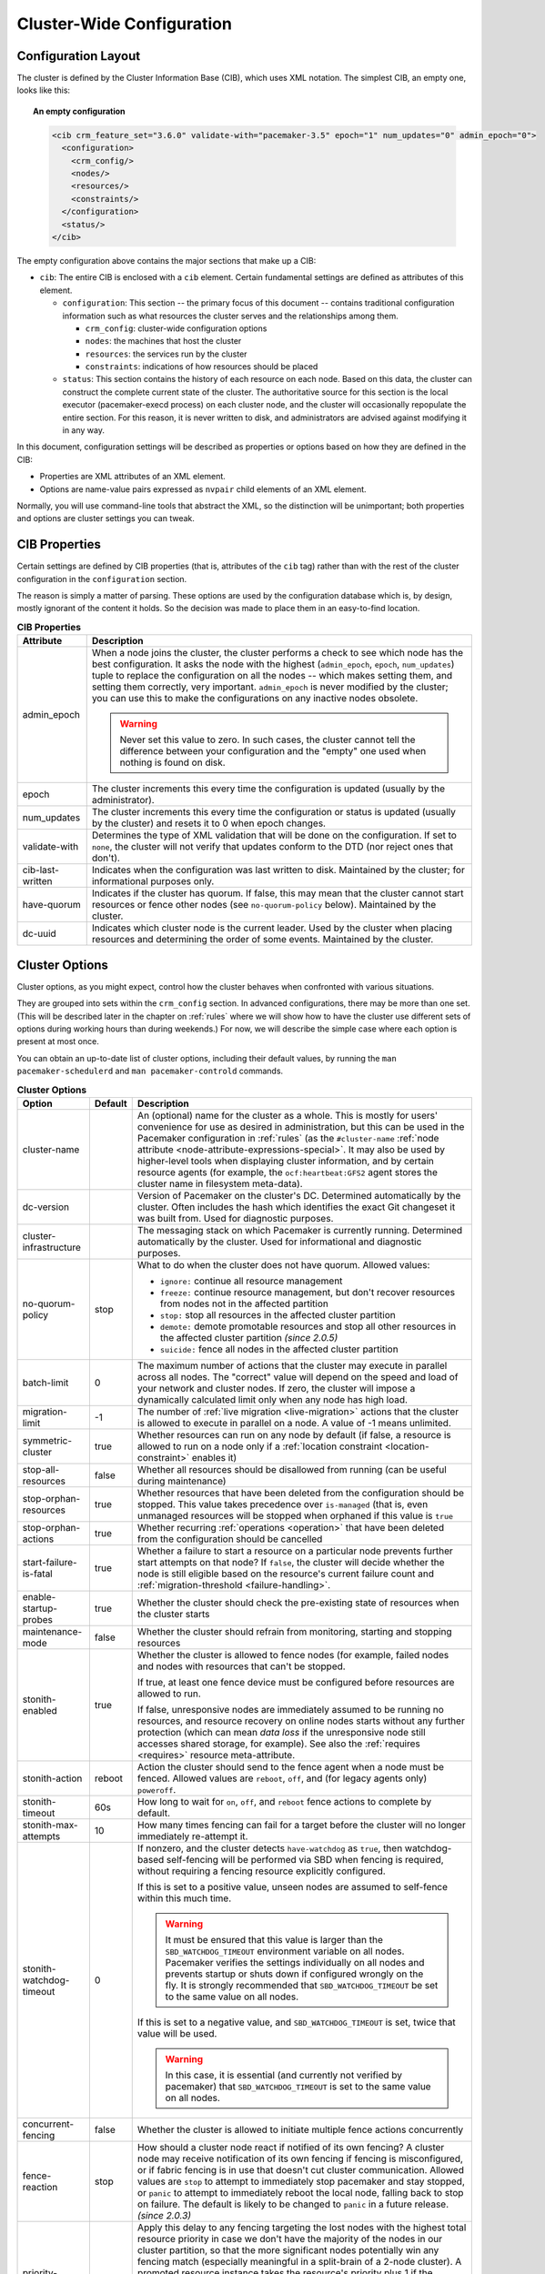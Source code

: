 Cluster-Wide Configuration
--------------------------

.. index::
   pair: XML element; cib
   pair: XML element; configuration

Configuration Layout
####################

The cluster is defined by the Cluster Information Base (CIB), which uses XML
notation. The simplest CIB, an empty one, looks like this:

.. topic:: An empty configuration

   .. code-block:: xml

      <cib crm_feature_set="3.6.0" validate-with="pacemaker-3.5" epoch="1" num_updates="0" admin_epoch="0">
        <configuration>
          <crm_config/>
          <nodes/>
          <resources/>
          <constraints/>
        </configuration>
        <status/>
      </cib>

The empty configuration above contains the major sections that make up a CIB:

* ``cib``: The entire CIB is enclosed with a ``cib`` element. Certain
  fundamental settings are defined as attributes of this element.

  * ``configuration``: This section -- the primary focus of this document --
    contains traditional configuration information such as what resources the
    cluster serves and the relationships among them.

    * ``crm_config``: cluster-wide configuration options

    * ``nodes``: the machines that host the cluster

    * ``resources``: the services run by the cluster

    * ``constraints``: indications of how resources should be placed

  * ``status``: This section contains the history of each resource on each
    node. Based on this data, the cluster can construct the complete current
    state of the cluster. The authoritative source for this section is the
    local executor (pacemaker-execd process) on each cluster node, and the
    cluster will occasionally repopulate the entire section. For this reason,
    it is never written to disk, and administrators are advised against
    modifying it in any way.

In this document, configuration settings will be described as properties or
options based on how they are defined in the CIB:

* Properties are XML attributes of an XML element.

* Options are name-value pairs expressed as ``nvpair`` child elements of an XML
  element.

Normally, you will use command-line tools that abstract the XML, so the
distinction will be unimportant; both properties and options are cluster
settings you can tweak.

CIB Properties
##############

Certain settings are defined by CIB properties (that is, attributes of the
``cib`` tag) rather than with the rest of the cluster configuration in the
``configuration`` section.

The reason is simply a matter of parsing. These options are used by the
configuration database which is, by design, mostly ignorant of the content it
holds. So the decision was made to place them in an easy-to-find location.

.. table:: **CIB Properties**

   +------------------+-----------------------------------------------------------+
   | Attribute        | Description                                               |
   +==================+===========================================================+
   | admin_epoch      | .. index::                                                |
   |                  |    pair: admin_epoch; cib                                 |
   |                  |                                                           |
   |                  | When a node joins the cluster, the cluster performs a     |
   |                  | check to see which node has the best configuration. It    |
   |                  | asks the node with the highest (``admin_epoch``,          |
   |                  | ``epoch``, ``num_updates``) tuple to replace the          |
   |                  | configuration on all the nodes -- which makes setting     |
   |                  | them, and setting them correctly, very important.         |
   |                  | ``admin_epoch`` is never modified by the cluster; you can |
   |                  | use this to make the configurations on any inactive nodes |
   |                  | obsolete.                                                 |
   |                  |                                                           |
   |                  | .. warning::                                              |
   |                  |    Never set this value to zero. In such cases, the       |
   |                  |    cluster cannot tell the difference between your        |
   |                  |    configuration and the "empty" one used when nothing is |
   |                  |    found on disk.                                         |
   +------------------+-----------------------------------------------------------+
   | epoch            | .. index::                                                |
   |                  |    pair: epoch; cib                                       |
   |                  |                                                           |
   |                  | The cluster increments this every time the configuration  |
   |                  | is updated (usually by the administrator).                |
   +------------------+-----------------------------------------------------------+
   | num_updates      | .. index::                                                |
   |                  |    pair: num_updates; cib                                 |
   |                  |                                                           |
   |                  | The cluster increments this every time the configuration  |
   |                  | or status is updated (usually by the cluster) and resets  |
   |                  | it to 0 when epoch changes.                               |
   +------------------+-----------------------------------------------------------+
   | validate-with    | .. index::                                                |
   |                  |    pair: validate-with; cib                               |
   |                  |                                                           |
   |                  | Determines the type of XML validation that will be done   |
   |                  | on the configuration.  If set to ``none``, the cluster    |
   |                  | will not verify that updates conform to the DTD (nor      |
   |                  | reject ones that don't).                                  |
   +------------------+-----------------------------------------------------------+
   | cib-last-written | .. index::                                                |
   |                  |    pair: cib-last-written; cib                            |
   |                  |                                                           |
   |                  | Indicates when the configuration was last written to      |
   |                  | disk. Maintained by the cluster; for informational        |
   |                  | purposes only.                                            |
   +------------------+-----------------------------------------------------------+
   | have-quorum      | .. index::                                                |
   |                  |    pair: have-quorum; cib                                 |
   |                  |                                                           |
   |                  | Indicates if the cluster has quorum. If false, this may   |
   |                  | mean that the cluster cannot start resources or fence     |
   |                  | other nodes (see ``no-quorum-policy`` below). Maintained  |
   |                  | by the cluster.                                           |
   +------------------+-----------------------------------------------------------+
   | dc-uuid          | .. index::                                                |
   |                  |    pair: dc-uuid; cib                                     |
   |                  |                                                           |
   |                  | Indicates which cluster node is the current leader. Used  |
   |                  | by the cluster when placing resources and determining the |
   |                  | order of some events. Maintained by the cluster.          |
   +------------------+-----------------------------------------------------------+

.. _cluster_options:

Cluster Options
###############

Cluster options, as you might expect, control how the cluster behaves when
confronted with various situations.

They are grouped into sets within the ``crm_config`` section. In advanced
configurations, there may be more than one set. (This will be described later
in the chapter on :ref:`rules` where we will show how to have the cluster use
different sets of options during working hours than during weekends.) For now,
we will describe the simple case where each option is present at most once.

You can obtain an up-to-date list of cluster options, including their default
values, by running the ``man pacemaker-schedulerd`` and
``man pacemaker-controld`` commands.

.. table:: **Cluster Options**

   +---------------------------+---------+----------------------------------------------------+
   | Option                    | Default | Description                                        |
   +===========================+=========+====================================================+
   | cluster-name              |         | .. index::                                         |
   |                           |         |    pair: cluster option; cluster-name              |
   |                           |         |                                                    |
   |                           |         | An (optional) name for the cluster as a whole.     |
   |                           |         | This is mostly for users' convenience for use      |
   |                           |         | as desired in administration, but this can be      |
   |                           |         | used in the Pacemaker configuration in             |
   |                           |         | :ref:`rules` (as the ``#cluster-name``             |
   |                           |         | :ref:`node attribute                               |
   |                           |         | <node-attribute-expressions-special>`. It may      |
   |                           |         | also be used by higher-level tools when            |
   |                           |         | displaying cluster information, and by             |
   |                           |         | certain resource agents (for example, the          |
   |                           |         | ``ocf:heartbeat:GFS2`` agent stores the            |
   |                           |         | cluster name in filesystem meta-data).             |
   +---------------------------+---------+----------------------------------------------------+
   | dc-version                |         | .. index::                                         |
   |                           |         |    pair: cluster option; dc-version                |
   |                           |         |                                                    |
   |                           |         | Version of Pacemaker on the cluster's DC.          |
   |                           |         | Determined automatically by the cluster. Often     |
   |                           |         | includes the hash which identifies the exact       |
   |                           |         | Git changeset it was built from. Used for          |
   |                           |         | diagnostic purposes.                               |
   +---------------------------+---------+----------------------------------------------------+
   | cluster-infrastructure    |         | .. index::                                         |
   |                           |         |    pair: cluster option; cluster-infrastructure    |
   |                           |         |                                                    |
   |                           |         | The messaging stack on which Pacemaker is          |
   |                           |         | currently running. Determined automatically by     |
   |                           |         | the cluster. Used for informational and            |
   |                           |         | diagnostic purposes.                               |
   +---------------------------+---------+----------------------------------------------------+
   | no-quorum-policy          | stop    | .. index::                                         |
   |                           |         |    pair: cluster option; no-quorum-policy          |
   |                           |         |                                                    |
   |                           |         | What to do when the cluster does not have          |
   |                           |         | quorum. Allowed values:                            |
   |                           |         |                                                    |
   |                           |         | * ``ignore:`` continue all resource management     |
   |                           |         | * ``freeze:`` continue resource management, but    |
   |                           |         |   don't recover resources from nodes not in the    |
   |                           |         |   affected partition                               |
   |                           |         | * ``stop:`` stop all resources in the affected     |
   |                           |         |   cluster partition                                |
   |                           |         | * ``demote:`` demote promotable resources and      |
   |                           |         |   stop all other resources in the affected         |
   |                           |         |   cluster partition *(since 2.0.5)*                |
   |                           |         | * ``suicide:`` fence all nodes in the affected     |
   |                           |         |   cluster partition                                |
   +---------------------------+---------+----------------------------------------------------+
   | batch-limit               | 0       | .. index::                                         |
   |                           |         |    pair: cluster option; batch-limit               |
   |                           |         |                                                    |
   |                           |         | The maximum number of actions that the cluster     |
   |                           |         | may execute in parallel across all nodes. The      |
   |                           |         | "correct" value will depend on the speed and       |
   |                           |         | load of your network and cluster nodes. If zero,   |
   |                           |         | the cluster will impose a dynamically calculated   |
   |                           |         | limit only when any node has high load.            |
   +---------------------------+---------+----------------------------------------------------+
   | migration-limit           | -1      | .. index::                                         |
   |                           |         |    pair: cluster option; migration-limit           |
   |                           |         |                                                    |
   |                           |         | The number of                                      |
   |                           |         | :ref:`live migration <live-migration>` actions     |
   |                           |         | that the cluster is allowed to execute in          |
   |                           |         | parallel on a node. A value of -1 means            |
   |                           |         | unlimited.                                         |
   +---------------------------+---------+----------------------------------------------------+
   | symmetric-cluster         | true    | .. index::                                         |
   |                           |         |    pair: cluster option; symmetric-cluster         |
   |                           |         |                                                    |
   |                           |         | Whether resources can run on any node by default   |
   |                           |         | (if false, a resource is allowed to run on a       |
   |                           |         | node only if a                                     |
   |                           |         | :ref:`location constraint <location-constraint>`   |
   |                           |         | enables it)                                        |
   +---------------------------+---------+----------------------------------------------------+
   | stop-all-resources        | false   | .. index::                                         |
   |                           |         |    pair: cluster option; stop-all-resources        |
   |                           |         |                                                    |
   |                           |         | Whether all resources should be disallowed from    |
   |                           |         | running (can be useful during maintenance)         |
   +---------------------------+---------+----------------------------------------------------+
   | stop-orphan-resources     | true    | .. index::                                         |
   |                           |         |    pair: cluster option; stop-orphan-resources     |
   |                           |         |                                                    |
   |                           |         | Whether resources that have been deleted from      |
   |                           |         | the configuration should be stopped. This value    |
   |                           |         | takes precedence over ``is-managed`` (that is,     |
   |                           |         | even unmanaged resources will be stopped when      |
   |                           |         | orphaned if this value is ``true``                 |
   +---------------------------+---------+----------------------------------------------------+
   | stop-orphan-actions       | true    | .. index::                                         |
   |                           |         |    pair: cluster option; stop-orphan-actions       |
   |                           |         |                                                    |
   |                           |         | Whether recurring :ref:`operations <operation>`    |
   |                           |         | that have been deleted from the configuration      |
   |                           |         | should be cancelled                                |
   +---------------------------+---------+----------------------------------------------------+
   | start-failure-is-fatal    | true    | .. index::                                         |
   |                           |         |    pair: cluster option; start-failure-is-fatal    |
   |                           |         |                                                    |
   |                           |         | Whether a failure to start a resource on a         |
   |                           |         | particular node prevents further start attempts    |
   |                           |         | on that node? If ``false``, the cluster will       |
   |                           |         | decide whether the node is still eligible based    |
   |                           |         | on the resource's current failure count and        |
   |                           |         | :ref:`migration-threshold <failure-handling>`.     |
   +---------------------------+---------+----------------------------------------------------+
   | enable-startup-probes     | true    | .. index::                                         |
   |                           |         |    pair: cluster option; enable-startup-probes     |
   |                           |         |                                                    |
   |                           |         | Whether the cluster should check the               |
   |                           |         | pre-existing state of resources when the cluster   |
   |                           |         | starts                                             |
   +---------------------------+---------+----------------------------------------------------+
   | maintenance-mode          | false   | .. index::                                         |
   |                           |         |    pair: cluster option; maintenance-mode          |
   |                           |         |                                                    |
   |                           |         | Whether the cluster should refrain from            |
   |                           |         | monitoring, starting and stopping resources        |
   +---------------------------+---------+----------------------------------------------------+
   | stonith-enabled           | true    | .. index::                                         |
   |                           |         |    pair: cluster option; stonith-enabled           |
   |                           |         |                                                    |
   |                           |         | Whether the cluster is allowed to fence nodes      |
   |                           |         | (for example, failed nodes and nodes with          |
   |                           |         | resources that can't be stopped.                   |
   |                           |         |                                                    |
   |                           |         | If true, at least one fence device must be         |
   |                           |         | configured before resources are allowed to run.    |
   |                           |         |                                                    |
   |                           |         | If false, unresponsive nodes are immediately       |
   |                           |         | assumed to be running no resources, and resource   |
   |                           |         | recovery on online nodes starts without any        |
   |                           |         | further protection (which can mean *data loss*     |
   |                           |         | if the unresponsive node still accesses shared     |
   |                           |         | storage, for example). See also the                |
   |                           |         | :ref:`requires <requires>` resource                |
   |                           |         | meta-attribute.                                    |
   +---------------------------+---------+----------------------------------------------------+
   | stonith-action            | reboot  | .. index::                                         |
   |                           |         |    pair: cluster option; stonith-action            |
   |                           |         |                                                    |
   |                           |         | Action the cluster should send to the fence agent  |
   |                           |         | when a node must be fenced. Allowed values are     |
   |                           |         | ``reboot``, ``off``, and (for legacy agents only)  |
   |                           |         | ``poweroff``.                                      |
   +---------------------------+---------+----------------------------------------------------+
   | stonith-timeout           | 60s     | .. index::                                         |
   |                           |         |    pair: cluster option; stonith-timeout           |
   |                           |         |                                                    |
   |                           |         | How long to wait for ``on``, ``off``, and          |
   |                           |         | ``reboot`` fence actions to complete by default.   |
   +---------------------------+---------+----------------------------------------------------+
   | stonith-max-attempts      | 10      | .. index::                                         |
   |                           |         |    pair: cluster option; stonith-max-attempts      |
   |                           |         |                                                    |
   |                           |         | How many times fencing can fail for a target       |
   |                           |         | before the cluster will no longer immediately      |
   |                           |         | re-attempt it.                                     |
   +---------------------------+---------+----------------------------------------------------+
   | stonith-watchdog-timeout  | 0       | .. index::                                         |
   |                           |         |    pair: cluster option; stonith-watchdog-timeout  |
   |                           |         |                                                    |
   |                           |         | If nonzero, and the cluster detects                |
   |                           |         | ``have-watchdog`` as ``true``, then watchdog-based |
   |                           |         | self-fencing will be performed via SBD when        |
   |                           |         | fencing is required, without requiring a fencing   |
   |                           |         | resource explicitly configured.                    |
   |                           |         |                                                    |
   |                           |         | If this is set to a positive value, unseen nodes   |
   |                           |         | are assumed to self-fence within this much time.   |
   |                           |         |                                                    |
   |                           |         | .. warning::                                       |
   |                           |         |    It must be ensured that this value is larger    |
   |                           |         |    than the ``SBD_WATCHDOG_TIMEOUT`` environment   |
   |                           |         |    variable on all nodes. Pacemaker verifies the   |
   |                           |         |    settings individually on all nodes and prevents |
   |                           |         |    startup or shuts down if configured wrongly on  |
   |                           |         |    the fly. It is strongly recommended that        |
   |                           |         |    ``SBD_WATCHDOG_TIMEOUT`` be set to the same     |
   |                           |         |    value on all nodes.                             |
   |                           |         |                                                    |
   |                           |         | If this is set to a negative value, and            |
   |                           |         | ``SBD_WATCHDOG_TIMEOUT`` is set, twice that value  |
   |                           |         | will be used.                                      |
   |                           |         |                                                    |
   |                           |         | .. warning::                                       |
   |                           |         |    In this case, it is essential (and currently    |
   |                           |         |    not verified by pacemaker) that                 |
   |                           |         |    ``SBD_WATCHDOG_TIMEOUT`` is set to the same     |
   |                           |         |    value on all nodes.                             |
   +---------------------------+---------+----------------------------------------------------+
   | concurrent-fencing        | false   | .. index::                                         |
   |                           |         |    pair: cluster option; concurrent-fencing        |
   |                           |         |                                                    |
   |                           |         | Whether the cluster is allowed to initiate multiple|
   |                           |         | fence actions concurrently                         |
   +---------------------------+---------+----------------------------------------------------+
   | fence-reaction            | stop    | .. index::                                         |
   |                           |         |    pair: cluster option; fence-reaction            |
   |                           |         |                                                    |
   |                           |         | How should a cluster node react if notified of its |
   |                           |         | own fencing? A cluster node may receive            |
   |                           |         | notification of its own fencing if fencing is      |
   |                           |         | misconfigured, or if fabric fencing is in use that |
   |                           |         | doesn't cut cluster communication. Allowed values  |
   |                           |         | are ``stop`` to attempt to immediately stop        |
   |                           |         | pacemaker and stay stopped, or ``panic`` to        |
   |                           |         | attempt to immediately reboot the local node,      |
   |                           |         | falling back to stop on failure. The default is    |
   |                           |         | likely to be changed to ``panic`` in a future      |
   |                           |         | release. *(since 2.0.3)*                           |
   +---------------------------+---------+----------------------------------------------------+
   | priority-fencing-delay    | 0       | .. index::                                         |
   |                           |         |    pair: cluster option; priority-fencing-delay    |
   |                           |         |                                                    |
   |                           |         | Apply this delay to any fencing targeting the lost |
   |                           |         | nodes with the highest total resource priority in  |
   |                           |         | case we don't have the majority of the nodes in    |
   |                           |         | our cluster partition, so that the more            |
   |                           |         | significant nodes potentially win any fencing      |
   |                           |         | match (especially meaningful in a split-brain of a |
   |                           |         | 2-node cluster). A promoted resource instance      |
   |                           |         | takes the resource's priority plus 1 if the        |
   |                           |         | resource's priority is not 0. Any static or random |
   |                           |         | delays introduced by ``pcmk_delay_base`` and       |
   |                           |         | ``pcmk_delay_max`` configured for the              |
   |                           |         | corresponding fencing resources will be added to   |
   |                           |         | this delay. This delay should be significantly     |
   |                           |         | greater than (safely twice) the maximum delay from |
   |                           |         | those parameters. *(since 2.0.4)*                  |
   +---------------------------+---------+----------------------------------------------------+
   | cluster-delay             | 60s     | .. index::                                         |
   |                           |         |    pair: cluster option; cluster-delay             |
   |                           |         |                                                    |
   |                           |         | Estimated maximum round-trip delay over the        |
   |                           |         | network (excluding action execution). If the DC    |
   |                           |         | requires an action to be executed on another node, |
   |                           |         | it will consider the action failed if it does not  |
   |                           |         | get a response from the other node in this time    |
   |                           |         | (after considering the action's own timeout). The  |
   |                           |         | "correct" value will depend on the speed and load  |
   |                           |         | of your network and cluster nodes.                 |
   +---------------------------+---------+----------------------------------------------------+
   | dc-deadtime               | 20s     | .. index::                                         |
   |                           |         |    pair: cluster option; dc-deadtime               |
   |                           |         |                                                    |
   |                           |         | How long to wait for a response from other nodes   |
   |                           |         | during startup. The "correct" value will depend on |
   |                           |         | the speed/load of your network and the type of     |
   |                           |         | switches used.                                     |
   +---------------------------+---------+----------------------------------------------------+
   | cluster-ipc-limit         | 500     | .. index::                                         |
   |                           |         |    pair: cluster option; cluster-ipc-limit         |
   |                           |         |                                                    |
   |                           |         | The maximum IPC message backlog before one cluster |
   |                           |         | daemon will disconnect another. This is of use in  |
   |                           |         | large clusters, for which a good value is the      |
   |                           |         | number of resources in the cluster multiplied by   |
   |                           |         | the number of nodes. The default of 500 is also    |
   |                           |         | the minimum. Raise this if you see                 |
   |                           |         | "Evicting client" messages for cluster daemon PIDs |
   |                           |         | in the logs.                                       |
   +---------------------------+---------+----------------------------------------------------+
   | pe-error-series-max       | -1      | .. index::                                         |
   |                           |         |    pair: cluster option; pe-error-series-max       |
   |                           |         |                                                    |
   |                           |         | The number of scheduler inputs resulting in errors |
   |                           |         | to save. Used when reporting problems. A value of  |
   |                           |         | -1 means unlimited (report all).                   |
   +---------------------------+---------+----------------------------------------------------+
   | pe-warn-series-max        | -1      | .. index::                                         |
   |                           |         |    pair: cluster option; pe-warn-series-max        |
   |                           |         |                                                    |
   |                           |         | The number of scheduler inputs resulting in        |
   |                           |         | warnings to save. Used when reporting problems. A  |
   |                           |         | value of -1 means unlimited (report all).          |
   +---------------------------+---------+----------------------------------------------------+
   | pe-input-series-max       | -1      | .. index::                                         |
   |                           |         |    pair: cluster option; pe-input-series-max       |
   |                           |         |                                                    |
   |                           |         | The number of "normal" scheduler inputs to save.   |
   |                           |         | Used when reporting problems. A value of -1 means  |
   |                           |         | unlimited (report all).                            |
   +---------------------------+---------+----------------------------------------------------+
   | enable-acl                | false   | .. index::                                         |
   |                           |         |    pair: cluster option; enable-acl                |
   |                           |         |                                                    |
   |                           |         | Whether :ref:`acl` should be used to authorize     |
   |                           |         | modifications to the CIB                           |
   +---------------------------+---------+----------------------------------------------------+
   | placement-strategy        | default | .. index::                                         |
   |                           |         |    pair: cluster option; placement-strategy        |
   |                           |         |                                                    |
   |                           |         | How the cluster should allocate resources to nodes |
   |                           |         | (see :ref:`utilization`). Allowed values are       |
   |                           |         | ``default``, ``utilization``, ``balanced``, and    |
   |                           |         | ``minimal``.                                       |
   +---------------------------+---------+----------------------------------------------------+
   | node-health-strategy      | none    | .. index::                                         |
   |                           |         |    pair: cluster option; node-health-strategy      |
   |                           |         |                                                    |
   |                           |         | How the cluster should react to node health        |
   |                           |         | attributes (see :ref:`node-health`). Allowed values|
   |                           |         | are ``none``, ``migrate-on-red``, ``only-green``,  |
   |                           |         | ``progressive``, and ``custom``.                   |
   +---------------------------+---------+----------------------------------------------------+
   | node-health-base          | 0       | .. index::                                         |
   |                           |         |    pair: cluster option; node-health-base          |
   |                           |         |                                                    |
   |                           |         | The base health score assigned to a node. Only     |
   |                           |         | used when ``node-health-strategy`` is              |
   |                           |         | ``progressive``.                                   |
   +---------------------------+---------+----------------------------------------------------+
   | node-health-green         | 0       | .. index::                                         |
   |                           |         |    pair: cluster option; node-health-green         |
   |                           |         |                                                    |
   |                           |         | The score to use for a node health attribute whose |
   |                           |         | value is ``green``. Only used when                 |
   |                           |         | ``node-health-strategy`` is ``progressive`` or     |
   |                           |         | ``custom``.                                        |
   +---------------------------+---------+----------------------------------------------------+
   | node-health-yellow        | 0       | .. index::                                         |
   |                           |         |    pair: cluster option; node-health-yellow        |
   |                           |         |                                                    |
   |                           |         | The score to use for a node health attribute whose |
   |                           |         | value is ``yellow``. Only used when                |
   |                           |         | ``node-health-strategy`` is ``progressive`` or     |
   |                           |         | ``custom``.                                        |
   +---------------------------+---------+----------------------------------------------------+
   | node-health-red           | 0       | .. index::                                         |
   |                           |         |    pair: cluster option; node-health-red           |
   |                           |         |                                                    |
   |                           |         | The score to use for a node health attribute whose |
   |                           |         | value is ``red``. Only used when                   |
   |                           |         | ``node-health-strategy`` is ``progressive`` or     |
   |                           |         | ``custom``.                                        |
   +---------------------------+---------+----------------------------------------------------+
   | cluster-recheck-interval  | 15min   | .. index::                                         |
   |                           |         |    pair: cluster option; cluster-recheck-interval  |
   |                           |         |                                                    |
   |                           |         | Pacemaker is primarily event-driven, and looks     |
   |                           |         | ahead to know when to recheck the cluster for      |
   |                           |         | failure timeouts and most time-based rules         |
   |                           |         | *(since 2.0.3)*. However, it will also recheck the |
   |                           |         | cluster after this amount of inactivity. This has  |
   |                           |         | two goals: rules with ``date_spec`` are only       |
   |                           |         | guaranteed to be checked this often, and it also   |
   |                           |         | serves as a fail-safe for some kinds of scheduler  |
   |                           |         | bugs. A value of 0 disables this polling; positive |
   |                           |         | values are a time interval.                        |
   +---------------------------+---------+----------------------------------------------------+
   | shutdown-lock             | false   | .. index::                                         |
   |                           |         |    pair: cluster option; shutdown-lock             |
   |                           |         |                                                    |
   |                           |         | The default of false allows active resources to be |
   |                           |         | recovered elsewhere when their node is cleanly     |
   |                           |         | shut down, which is what the vast majority of      |
   |                           |         | users will want. However, some users prefer to     |
   |                           |         | make resources highly available only for failures, |
   |                           |         | with no recovery for clean shutdowns. If this      |
   |                           |         | option is true, resources active on a node when it |
   |                           |         | is cleanly shut down are kept "locked" to that     |
   |                           |         | node (not allowed to run elsewhere) until they     |
   |                           |         | start again on that node after it rejoins (or for  |
   |                           |         | at most ``shutdown-lock-limit``, if set). Stonith  |
   |                           |         | resources and Pacemaker Remote connections are     |
   |                           |         | never locked. Clone and bundle instances and the   |
   |                           |         | master role of promotable clones are currently     |
   |                           |         | never locked, though support could be added in a   |
   |                           |         | future release. Locks may be manually cleared      |
   |                           |         | using the ``--refresh`` option of ``crm_resource`` |
   |                           |         | (both the resource and node must be specified;     |
   |                           |         | this works with remote nodes if their connection   |
   |                           |         | resource's ``target-role`` is set to ``Stopped``,  |
   |                           |         | but not if Pacemaker Remote is stopped on the      |
   |                           |         | remote node without disabling the connection       |
   |                           |         | resource).  *(since 2.0.4)*                        |
   +---------------------------+---------+----------------------------------------------------+
   | shutdown-lock-limit       | 0       | .. index::                                         |
   |                           |         |    pair: cluster option; shutdown-lock-limit       |
   |                           |         |                                                    |
   |                           |         | If ``shutdown-lock`` is true, and this is set to a |
   |                           |         | nonzero time duration, locked resources will be    |
   |                           |         | allowed to start after this much time has passed   |
   |                           |         | since the node shutdown was initiated, even if the |
   |                           |         | node has not rejoined. (This works with remote     |
   |                           |         | nodes only if their connection resource's          |
   |                           |         | ``target-role`` is set to ``Stopped``.)            |
   |                           |         | *(since 2.0.4)*                                    |
   +---------------------------+---------+----------------------------------------------------+
   | remove-after-stop         | false   | .. index::                                         |
   |                           |         |    pair: cluster option; remove-after-stop         |
   |                           |         |                                                    |
   |                           |         | *Deprecated* Should the cluster remove             |
   |                           |         | resources from Pacemaker's executor after they are |
   |                           |         | stopped? Values other than the default are, at     |
   |                           |         | best, poorly tested and potentially dangerous.     |
   |                           |         | This option is deprecated and will be removed in a |
   |                           |         | future release.                                    |
   +---------------------------+---------+----------------------------------------------------+
   | startup-fencing           | true    | .. index::                                         |
   |                           |         |    pair: cluster option; startup-fencing           |
   |                           |         |                                                    |
   |                           |         | *Advanced Use Only:* Should the cluster fence      |
   |                           |         | unseen nodes at start-up? Setting this to false is |
   |                           |         | unsafe, because the unseen nodes could be active   |
   |                           |         | and running resources but unreachable.             |
   +---------------------------+---------+----------------------------------------------------+
   | election-timeout          | 2min    | .. index::                                         |
   |                           |         |    pair: cluster option; election-timeout          |
   |                           |         |                                                    |
   |                           |         | *Advanced Use Only:* If you need to adjust this    |
   |                           |         | value, it probably indicates the presence of a bug.|
   +---------------------------+---------+----------------------------------------------------+
   | shutdown-escalation       | 20min   | .. index::                                         |
   |                           |         |    pair: cluster option; shutdown-escalation       |
   |                           |         |                                                    |
   |                           |         | *Advanced Use Only:* If you need to adjust this    |
   |                           |         | value, it probably indicates the presence of a bug.|
   +---------------------------+---------+----------------------------------------------------+
   | join-integration-timeout  | 3min    | .. index::                                         |
   |                           |         |    pair: cluster option; join-integration-timeout  |
   |                           |         |                                                    |
   |                           |         | *Advanced Use Only:* If you need to adjust this    |
   |                           |         | value, it probably indicates the presence of a bug.|
   +---------------------------+---------+----------------------------------------------------+
   | join-finalization-timeout | 30min   | .. index::                                         |
   |                           |         |    pair: cluster option; join-finalization-timeout |
   |                           |         |                                                    |
   |                           |         | *Advanced Use Only:* If you need to adjust this    |
   |                           |         | value, it probably indicates the presence of a bug.|
   +---------------------------+---------+----------------------------------------------------+
   | transition-delay          | 0s      | .. index::                                         |
   |                           |         |    pair: cluster option; transition-delay          |
   |                           |         |                                                    |
   |                           |         | *Advanced Use Only:* Delay cluster recovery for    |
   |                           |         | the configured interval to allow for additional or |
   |                           |         | related events to occur. This can be useful if     |
   |                           |         | your configuration is sensitive to the order in    |
   |                           |         | which ping updates arrive. Enabling this option    |
   |                           |         | will slow down cluster recovery under all          |
   |                           |         | conditions.                                        |
   +---------------------------+---------+----------------------------------------------------+
